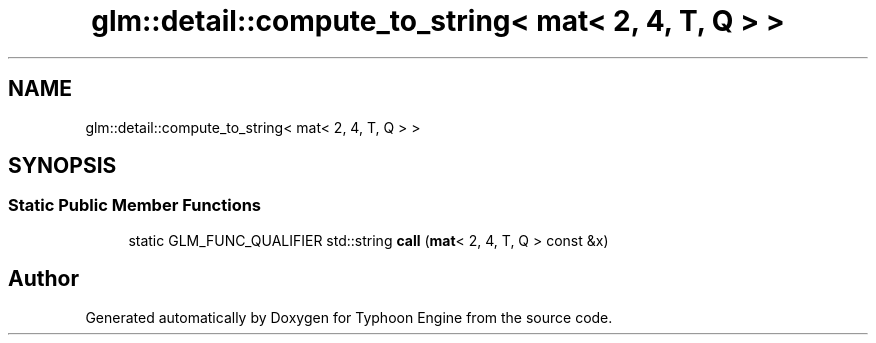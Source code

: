 .TH "glm::detail::compute_to_string< mat< 2, 4, T, Q > >" 3 "Sat Jul 20 2019" "Version 0.1" "Typhoon Engine" \" -*- nroff -*-
.ad l
.nh
.SH NAME
glm::detail::compute_to_string< mat< 2, 4, T, Q > >
.SH SYNOPSIS
.br
.PP
.SS "Static Public Member Functions"

.in +1c
.ti -1c
.RI "static GLM_FUNC_QUALIFIER std::string \fBcall\fP (\fBmat\fP< 2, 4, T, Q > const &x)"
.br
.in -1c

.SH "Author"
.PP 
Generated automatically by Doxygen for Typhoon Engine from the source code\&.
